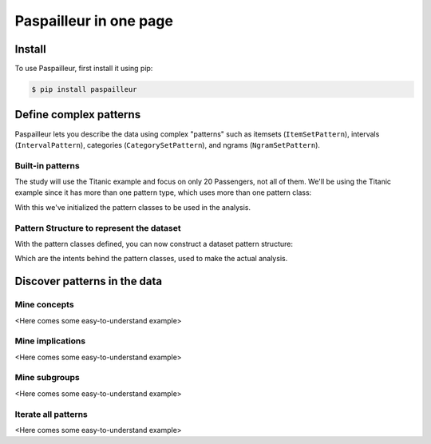 .. _getting_started:

Paspailleur in one page
=======================

Install
-------

To use Paspailleur, first install it using pip:

.. code-block:: console

   $ pip install paspailleur


Define complex patterns
-----------------------

Paspailleur lets you describe the data using complex "patterns" such as itemsets (``ItemSetPattern``), intervals (``IntervalPattern``), categories (``CategorySetPattern``), and ngrams (``NgramSetPattern``).

Built-in patterns
.................

The study will use the Titanic example and focus on only 20 Passengers, not all of them.
We'll be using the Titanic example since it has more than one pattern type, which uses more than one pattern class:

.. code-block:: python
   :linenos:
   
   from paspailleur.pattern_structures import built_in_patterns as bip

   class SurvivedPattern(bip.CategorySetPattern):
      Universe = ("No", "Yes")

   class KnownAgePattern(bip.CategorySetPattern):
      Universe = ("No", "Yes")

   class KnownCabinPattern(bip.CategorySetPattern):
      Universe = ("No", "Yes")

   class SexPattern(bip.CategorySetPattern):
      Universe = ("female", "male")

   class EmbarkedPattern(bip.CategorySetPattern):
      Universe = ("Southampton", "Cherbourg", "Queenstown")

   class PassengerClassPattern(bip.IntervalPattern):
      ...

   class AgePattern(bip.IntervalPattern):
      BoundsUniverse = (0, 20, 40, 60, 80)

   class NSiblingsPattern(bip.IntervalPattern):
      BoundsUniverse = (0, 1, 2, 3, 5)

   class NParentsPattern(bip.IntervalPattern):
      BoundsUniverse = (0, 1, 2, 3, 5)

   class FarePattern(bip.IntervalPattern):
      BoundsUniverse = (0, 50, 100, 200, 300, 600)

With this we've initialized the pattern classes to be used in the analysis.

Pattern Structure to represent the dataset
..........................................

With the pattern classes defined, you can now construct a dataset pattern structure:

.. code-block:: python
   :linenos:

   from paspailleur.pattern_structures.built_in_patterns import CartesianPattern

   pattern_structure = CartesianPattern(
      df,
      {
        'Survived': SurvivedPattern, 
        'Known Age': KnownAgePattern, 
        'Known Cabin': KnownCabinPattern, 
        'Sex': SexPattern, 
        'Embarked': EmbarkedPattern, 
        'Passenger Class': PassengerClassPattern, 
        'Age': AgePattern,
        '# Siblings and Spouses': NSiblingsPattern, 
        '# Parents and Children': NParentsPattern,
        'Fare': FarePattern, 
        'Name': NamePattern
    }
   )

Which are the intents behind the pattern classes, used to make the actual analysis.

Discover patterns in the data
-----------------------------

Mine concepts
.............

<Here comes some easy-to-understand example>

Mine implications
.................

<Here comes some easy-to-understand example>

Mine subgroups
..............

<Here comes some easy-to-understand example>

Iterate all patterns
....................

<Here comes some easy-to-understand example>